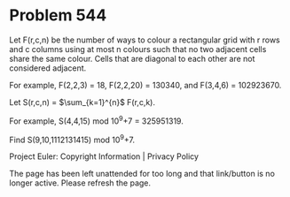 *   Problem 544

   Let F(r,c,n) be the number of ways to colour a rectangular grid with r
   rows and c columns using at most n colours such that no two adjacent cells
   share the same colour. Cells that are diagonal to each other are not
   considered adjacent.

   For example, F(2,2,3) = 18, F(2,2,20) = 130340, and F(3,4,6) = 102923670.

   Let S(r,c,n) = $\sum_{k=1}^{n}$ F(r,c,k).

   For example, S(4,4,15) mod 10^9+7 = 325951319.

   Find S(9,10,1112131415) mod 10^9+7.

   Project Euler: Copyright Information | Privacy Policy

   The page has been left unattended for too long and that link/button is no
   longer active. Please refresh the page.
